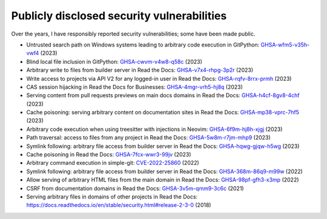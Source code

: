 .. title: Publicly disclosed security vulnerabilities
.. slug: disclosed-vulnerabilities
.. type: text

Publicly disclosed security vulnerabilities
===========================================

Over the years, I have responsibly reported security vulnerabilities; some have been made public.

- Untrusted search path on Windows systems leading to arbitrary code execution  in GitPython: `GHSA-wfm5-v35h-vwf4 <https://github.com/gitpython-developers/GitPython/security/advisories/GHSA-wfm5-v35h-vwf4>`__ (2023)
- Blind local file inclusion in GitPython: `GHSA-cwvm-v4w8-q58c <https://github.com/gitpython-developers/GitPython/security/advisories/GHSA-cwvm-v4w8-q58c>`__ (2023)
- Arbitrary write to files from builder server in Read the Docs: `GHSA-v7x4-rhpg-3p2r <https://github.com/readthedocs/readthedocs.org/security/advisories/GHSA-v7x4-rhpg-3p2r>`__ (2023)
- Write access to projects via API V2 for any logged-in user in Read the Docs: `GHSA-rqfv-8rrx-prmh <https://github.com/readthedocs/readthedocs.org/security/advisories/GHSA-rqfv-8rrx-prmh>`__ (2023)
- CAS session hijacking in Read the Docs for Businesses: `GHSA-4mgr-vrh5-hj8q <https://github.com/readthedocs/readthedocs.org/security/advisories/GHSA-4mgr-vrh5-hj8q>`__ (2023)
- Serving content from pull requests previews on main docs domains in Read the Docs: `GHSA-h4cf-8gv8-4chf <https://github.com/readthedocs/readthedocs.org/security/advisories/GHSA-h4cf-8gv8-4chf>`__ (2023)
- Cache poisoning: serving arbitrary content on documentation sites in Read the Docs: `GHSA-mp38-vprc-7hf5 <https://github.com/readthedocs/readthedocs.org/security/advisories/GHSA-mp38-vprc-7hf5>`__ (2023)
- Arbitrary code execution when using treesitter with injections in Neovim: `GHSA-6f9m-hj8h-xjgj <https://github.com/neovim/neovim/security/advisories/GHSA-6f9m-hj8h-xjgj>`__ (2023)
- Path traversal: access to files from any project in Read the Docs: `GHSA-5w8m-r7jm-mhp9 <https://github.com/readthedocs/readthedocs.org/security/advisories/GHSA-5w8m-r7jm-mhp9>`__ (2023)
- Symlink following: arbitrary file access from builder server in Read the Docs: `GHSA-hqwg-gjqw-h5wg <https://github.com/readthedocs/readthedocs.org/security/advisories/GHSA-hqwg-gjqw-h5wg>`__ (2023)
- Cache poisoning in Read the Docs: `GHSA-7fcx-wwr3-99jv <https://github.com/readthedocs/readthedocs.org/security/advisories/GHSA-7fcx-wwr3-99jv>`__ (2023)
- Arbitrary command execution in simple-git: `CVE-2022-25860 <https://www.cve.org/CVERecord?id=CVE-2022-25860>`__ (2022)
- Symlink following: arbitrary file access from builder server in Read the Docs: `GHSA-368m-86q9-m99w <https://github.com/readthedocs/readthedocs.org/security/advisories/GHSA-368m-86q9-m99w>`__ (2022)
- Allow serving of arbitrary HTML files from the main domain in Read the Docs: `GHSA-98pf-gfh3-x3mp <https://github.com/readthedocs/readthedocs.org/security/advisories/GHSA-98pf-gfh3-x3mp>`__ (2022)
- CSRF from documentation domains in Read the Docs: `GHSA-3v5m-qmm9-3c6c <https://github.com/readthedocs/readthedocs.org/security/advisories/GHSA-3v5m-qmm9-3c6c>`__ (2021)
- Serving arbitrary files in domains of other projects in Read the Docs: https://docs.readthedocs.io/en/stable/security.html#release-2-3-0 (2018)
